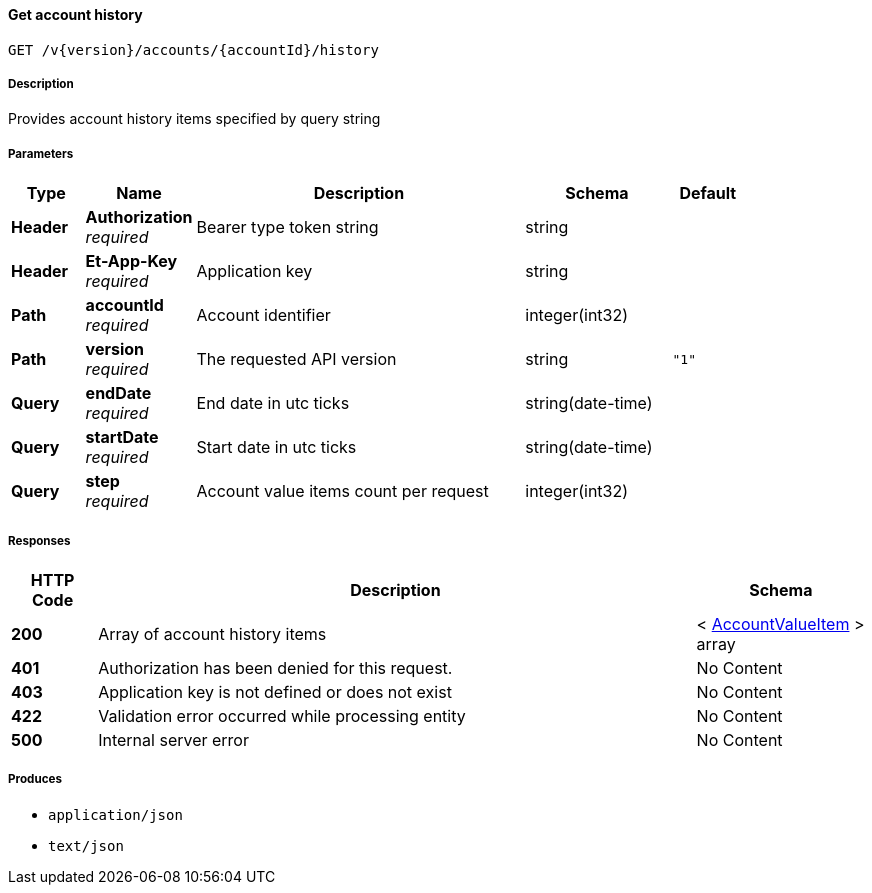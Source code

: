 
[[_useraccounts_getaccounthistory]]
==== Get account history
....
GET /v{version}/accounts/{accountId}/history
....


===== Description
Provides account history items specified by query string


===== Parameters

[options="header", cols=".^2,.^3,.^9,.^4,.^2"]
|===
|Type|Name|Description|Schema|Default
|**Header**|**Authorization** +
__required__|Bearer type token string|string|
|**Header**|**Et-App-Key** +
__required__|Application key|string|
|**Path**|**accountId** +
__required__|Account identifier|integer(int32)|
|**Path**|**version** +
__required__|The requested API version|string|`"1"`
|**Query**|**endDate** +
__required__|End date in utc ticks|string(date-time)|
|**Query**|**startDate** +
__required__|Start date in utc ticks|string(date-time)|
|**Query**|**step** +
__required__|Account value items count per request|integer(int32)|
|===


===== Responses

[options="header", cols=".^2,.^14,.^4"]
|===
|HTTP Code|Description|Schema
|**200**|Array of account history items|< <<_accountvalueitem,AccountValueItem>> > array
|**401**|Authorization has been denied for this request.|No Content
|**403**|Application key is not defined or does not exist|No Content
|**422**|Validation error occurred while processing entity|No Content
|**500**|Internal server error|No Content
|===


===== Produces

* `application/json`
* `text/json`



